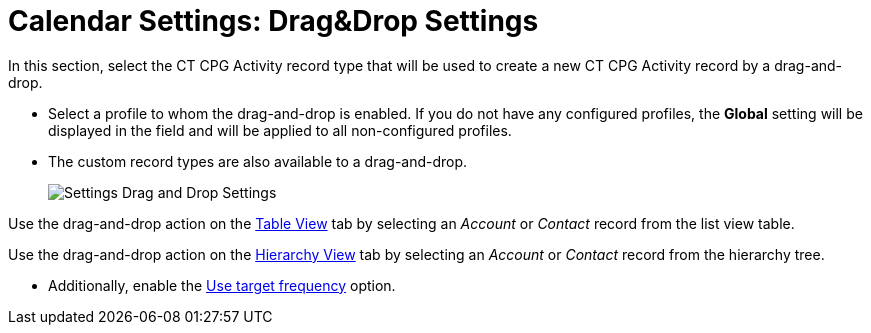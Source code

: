 = Calendar Settings: Drag&Drop Settings

In this section, select the CT CPG Activity record type that will be  used to create a new CT CPG Activity record by a drag-and-drop.

* Select a profile to whom the drag-and-drop is enabled. If you do not have any configured profiles, the **Global** setting will be displayed in the field and will be applied to all non-configured profiles.
* The custom record types are also available to a drag-and-drop.
+
image:Settings-Drag-and-Drop-Settings.png[]

Use the drag-and-drop action on the xref:admin-guide/calendar-management/legacy-calendar-management/configuring-calendar/manage-activities-on-the-table-view-tab.adoc[Table View] tab by selecting an _Account_ or _Contact_ record from the list view table.

Use the drag-and-drop action on the xref:admin-guide/calendar-management/legacy-calendar-management/configuring-calendar/manage-activities-on-the-hierarchy-view-tab.adoc[Hierarchy View] tab by selecting an _Account_ or__ Contact__ record from the hierarchy tree.

* Additionally, enable the xref:admin-guide/calendar-management/legacy-calendar-management/configuring-calendar/configure-settings-for-the-calendar/calendar-settings-target-frequency.adoc[Use target frequency] option.
